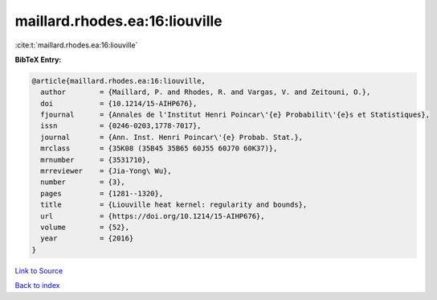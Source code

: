 maillard.rhodes.ea:16:liouville
===============================

:cite:t:`maillard.rhodes.ea:16:liouville`

**BibTeX Entry:**

.. code-block:: bibtex

   @article{maillard.rhodes.ea:16:liouville,
     author        = {Maillard, P. and Rhodes, R. and Vargas, V. and Zeitouni, O.},
     doi           = {10.1214/15-AIHP676},
     fjournal      = {Annales de l'Institut Henri Poincar\'{e} Probabilit\'{e}s et Statistiques},
     issn          = {0246-0203,1778-7017},
     journal       = {Ann. Inst. Henri Poincar\'{e} Probab. Stat.},
     mrclass       = {35K08 (35B45 35B65 60J55 60J70 60K37)},
     mrnumber      = {3531710},
     mrreviewer    = {Jia-Yong\ Wu},
     number        = {3},
     pages         = {1281--1320},
     title         = {Liouville heat kernel: regularity and bounds},
     url           = {https://doi.org/10.1214/15-AIHP676},
     volume        = {52},
     year          = {2016}
   }

`Link to Source <https://doi.org/10.1214/15-AIHP676},>`_


`Back to index <../By-Cite-Keys.html>`_
